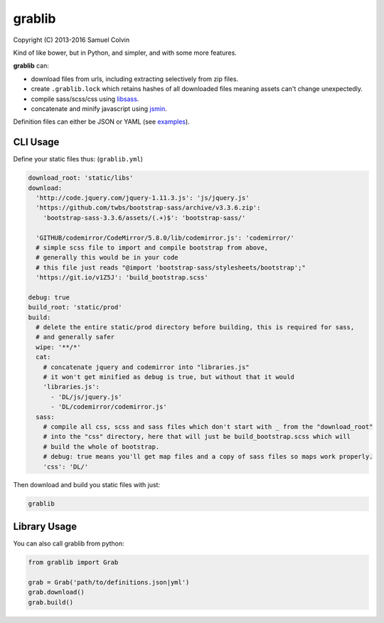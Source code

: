 grablib
=======

|Build Status| |codecov.io| |PyPI Status| |license|

Copyright (C) 2013-2016 Samuel Colvin

Kind of like bower, but in Python, and simpler, and with some more features.

**grablib** can:

* download files from urls, including extracting selectively from zip files.
* create ``.grablib.lock`` which retains hashes of all downloaded files meaning assets can't change unexpectedly.
* compile sass/scss/css using `libsass`_.
* concatenate and minify javascript using `jsmin`_.

Definition files can either be JSON or YAML (see `examples`_).

CLI Usage
---------

Define your static files thus: (``grablib.yml``)

.. code:: yaml

    download_root: 'static/libs'
    download:
      'http://code.jquery.com/jquery-1.11.3.js': 'js/jquery.js'
      'https://github.com/twbs/bootstrap-sass/archive/v3.3.6.zip':
        'bootstrap-sass-3.3.6/assets/(.+)$': 'bootstrap-sass/'

      'GITHUB/codemirror/CodeMirror/5.8.0/lib/codemirror.js': 'codemirror/'
      # simple scss file to import and compile bootstrap from above,
      # generally this would be in your code
      # this file just reads "@import 'bootstrap-sass/stylesheets/bootstrap';"
      'https://git.io/v1Z5J': 'build_bootstrap.scss'

    debug: true
    build_root: 'static/prod'
    build:
      # delete the entire static/prod directory before building, this is required for sass,
      # and generally safer
      wipe: '**/*'
      cat:
        # concatenate jquery and codemirror into "libraries.js"
        # it won't get minified as debug is true, but without that it would
        'libraries.js':
          - 'DL/js/jquery.js'
          - 'DL/codemirror/codemirror.js'
      sass:
        # compile all css, scss and sass files which don't start with _ from the "download_root"
        # into the "css" directory, here that will just be build_bootstrap.scss which will
        # build the whole of bootstrap.
        # debug: true means you'll get map files and a copy of sass files so maps work properly.
        'css': 'DL/'

Then download and build you static files with just:

.. code::

    grablib

Library Usage
-------------

You can also call grablib from python:

.. code:: python

    from grablib import Grab

    grab = Grab('path/to/definitions.json|yml')
    grab.download()
    grab.build()

.. |Build Status| image:: https://travis-ci.org/samuelcolvin/grablib.svg?branch=master
   :target: https://travis-ci.org/samuelcolvin/grablib
.. |codecov.io| image:: http://codecov.io/github/samuelcolvin/grablib/coverage.svg?branch=master
   :target: http://codecov.io/github/samuelcolvin/grablib?branch=master
.. |PyPI Status| image:: https://img.shields.io/pypi/v/grablib.svg?style=flat
   :target: https://pypi.python.org/pypi/grablib
.. |license| image:: https://img.shields.io/pypi/l/grablib.svg
   :target: https://github.com/samuelcolvin/grablib
.. _libsass: https://pypi.python.org/pypi/libsass/0.11.2
.. _jsmin: https://github.com/tikitu/jsmin
.. _examples: examples
